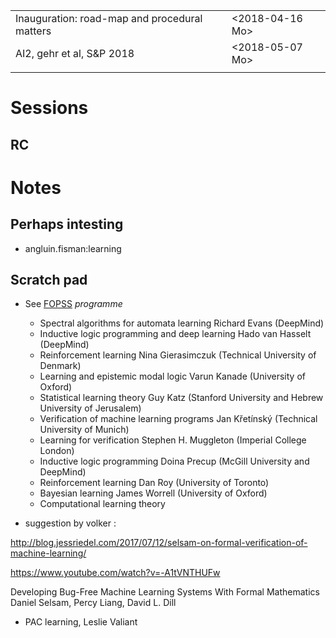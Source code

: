 |-----------------------------------------------+-----------------|
| Inauguration: road-map and procedural matters | <2018-04-16 Mo> |
| AI2, gehr et al, S&P 2018                     | <2018-05-07 Mo> |
|                                               |                 |


* Sessions

** RC 

* Notes

** Perhaps intesting

- angluin.fisman:learning


** Scratch pad




- See [[http://www.floc2018.org/fopss/][FOPSS]] [[ http://fopss18.mimuw.edu.pl/programme.html][programme]]

  - Spectral algorithms for automata learning Richard Evans (DeepMind)
  - Inductive logic programming and deep learning Hado van Hasselt (DeepMind)
  - Reinforcement learning Nina Gierasimczuk (Technical University of Denmark)
  - Learning and epistemic modal logic Varun Kanade (University of Oxford)
  - Statistical learning theory Guy Katz (Stanford University and Hebrew University of Jerusalem)
  - Verification of machine learning programs Jan Křetínský (Technical University of Munich)
  - Learning for verification Stephen H. Muggleton (Imperial College London)
  - Inductive logic programming Doina Precup (McGill University and DeepMind)
  - Reinforcement learning Dan Roy (University of Toronto)
  - Bayesian learning James Worrell (University of Oxford)
  - Computational learning theory 

- suggestion by volker : 
http://blog.jessriedel.com/2017/07/12/selsam-on-formal-verification-of-machine-learning/

https://www.youtube.com/watch?v=-A1tVNTHUFw

Developing Bug-Free Machine Learning Systems With Formal Mathematics 
Daniel Selsam, Percy Liang, David L. Dill

- PAC learning, Leslie Valiant 
